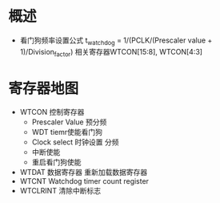 * 概述
  + 看门狗频率设置公式
    t_watchdog = 1/(PCLK/(Prescaler value + 1)/Division_factor)
    相关寄存器WTCON[15:8], WTCON[4:3]
* 寄存器地图
  + WTCON  控制寄存器
    + Prescaler Value
      预分频
    + WDT tiemr使能看门狗
    + Clock select 时钟设置
      分频
    + 中断使能
    + 重启看门狗使能
  + WTDAT  数据寄存器 重新加载数据寄存器
  + WTCNT  Watchdog timer count register
  + WTCLRINT  清除中断标志
